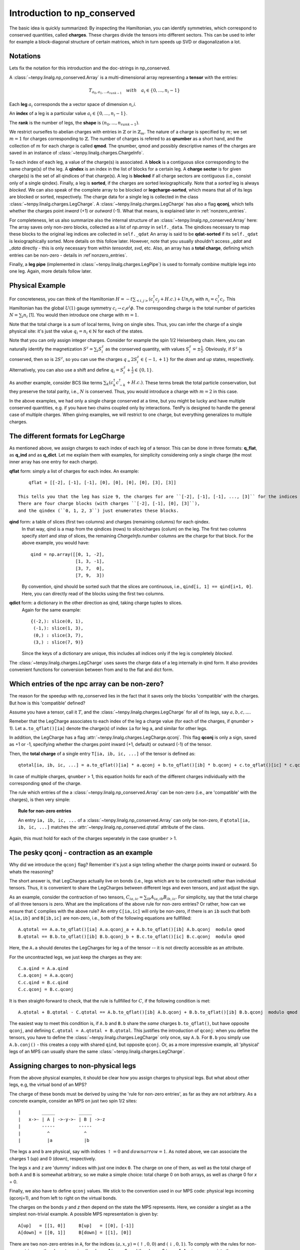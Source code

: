 Introduction to np_conserved
============================

The basic idea is quickly summarized:
By inspecting the Hamiltonian, you can identify symmetries, which correspond to conserved quantities, called **charges**.
These charges divide the tensors into different sectors. This can be used to infer for example a block-diagonal structure
of certain matrices, which in turn speeds up SVD or diagonalization a lot.


Notations
---------
Lets fix the notation for this introduction and the doc-strings in np_conserved.

A :class:`~tenpy.linalg.np_conserved.Array` is a multi-dimensional array representing a **tensor** with the entries:

.. math ::
   T_{a_0, a_1, ... a_{rank-1}} \quad with \quad a_i \in \lbrace 0, ..., n_i-1 \rbrace

Each **leg** :math:`a_i` corresponds the a vector space of dimension `n_i`.

An **index** of a leg is a particular value :math:`a_i \in \lbrace 0, ... ,n_i-1\rbrace`.

The **rank** is the number of legs, the **shape** is :math:`(n_0, ..., n_{rank-1})`.

We restrict ourselfes to abelian charges with entries in :math:`\mathbb{Z}` or in :math:`\mathbb{Z}_m`.
The nature of a charge is specified by :math:`m`; we set :math:`m=1` for charges corresponding to :math:`\mathbb{Z}`.
The number of charges is refered to as **qnumber** as a short hand, and the collection of :math:`m` for each charge is called **qmod**.
The qnumber, qmod and possibly descriptive names of the charges are saved in an instance of :class:`~tenpy.linalg.charges.ChargeInfo`.

To each index of each leg, a value of the charge(s) is associated.
A **block** is a contiguous slice corresponding to the same charge(s) of the leg.
A **qindex** is an index in the list of blocks for a certain leg.
A **charge sector** is for given charge(s) is the set of all qindices of that charge(s).
A leg is **blocked** if all charge sectors are contiguous (i.e., consist only of a single qindex).
Finally, a leg is **sorted**, if the charges are sorted lexiographically.
Note that a `sorted` leg is always `blocked`.
We can also speak of the complete array to be blocked or **legcharge-sorted**,  which means that all of its legs are blocked or sorted, respectively.
The charge data for a single leg is collected in the class :class:`~tenpy.linalg.charges.LegCharge`.
A :class:`~tenpy.linalg.charges.LegCharge` has also a flag **qconj**, which tells whether the charges
point *inward* (+1) or *outward* (-1). What that means, is explained later in :ref:`nonzero_entries`.

For completeness, let us also summarize also the internal structure of an :class:`~tenpy.linalg.np_conserved.Array` here:
The array saves only non-zero blocks, collected as a list of `np.array` in ``self._data``.
The qindices necessary to map these blocks to the original leg indices are collected in ``self._qdat``
An array is said to be **qdat-sorted** if its ``self._qdat`` is lexiographically sorted.
More details on this follow later. However, note that you usually shouldn't access `_qdat` and `_data` directly - this
is only necessary from within `tensordot`, `svd`, etc.
Also, an array has a **total charge**, defining which entries can be non-zero - details in :ref`nonzero_entries`.

Finally, a **leg pipe** (implemented in :class:`~tenpy.linalg.charges.LegPipe`)
is used to formally combine multiple legs into one leg. Again, more details follow later.

Physical Example
----------------
For concreteness, you can think of the Hamiltonian :math:`H = -t \sum_{<i,j>} (c^\dagger_i c_j + H.c.) + U n_i n_j` 
with :math:`n_i = c^\dagger_i c_i`.
This Hamiltonian has the global :math:`U(1)` gauge symmetry :math:`c_i \rightarrow c_i e^i\phi`.
The corresponding charge is the total number of particles :math:`N = \sum_i n_i` [1].
You would then introduce one charge with :math:`m=1`.

Note that the total charge is a sum of local terms, living on single sites.
Thus, you can infer the charge of a single physical site: it's just the value :math:`q_i = n_i \in \mathbb{N}` for each of the states.

Note that you can only assign integer charges. Consider for example the spin 1/2 Heisenberg chain.
Here, you can naturally identify the magnetization :math:`S^z = \sum_i S^z_i` as the conserved quantity, 
with values :math:`S^z_i = \pm \frac{1}{2}`. 
Obviously, if :math:`S^z` is conserved, then so is :math:`2 S^z`, so you can use the charges
:math:`q_ = 2 S^z_i \in \lbrace-1, +1 \rbrace` for the `down` and `up` states, respectively.
Alternatively, you can also use a shift and define :math:`q_i = S^z_i + \frac{1}{2} \in \lbrace 0, 1 \rbrace`.

As another example, consider BCS like terms :math:`\sum_k (c^\dagger_k c^\dagger_{-k} + H.c.)`.
These terms break the total particle conservation,
but they preserve the total parity, i.e., :math:`N % 2` is conserved. Thus, you would introduce a charge with :math:`m = 2` in this case.

In the above examples, we had only a single charge conserved at a time, but you might be lucky and have multiple
conserved quantities, e.g. if you have two chains coupled only by interactions. 
TenPy is designed to handle the general case of multiple charges.
When giving examples, we will restrict to one charge, but everything generalizes to multiple charges.

The different formats for LegCharge
-----------------------------------
As mentioned above, we assign charges to each index of each leg of a tensor.
This can be done in three formats: **q_flat**, as **q_ind** and as **q_dict**.
Let me explain them with examples, for simplicity considereing only a single charge (the most inner array has one entry
for each charge).

**qflat** form: simply a list of charges for each index. An example::

        qflat = [[-2], [-1], [-1], [0], [0], [0], [0], [3], [3]]

    This tells you that the leg has size 9, the charges for are ``[-2], [-1], [-1], ..., [3]`` for the indices ``0, 1, 2, 3,..., 8``.
    There are four charge blocks (with charges ``[-2], [-1], [0], [3]``), 
    and the qindex (``0, 1, 2, 3``) just enumerates these blocks. 

**qind** form: a table of slices (first two columns) and charges (remaining columns) for each qindex.
    In that way, qind is a map from the qindices (rows) to slice/charges (colum) on the leg.
    The first two columns specify `start` and `stop` of slices, the remaining `ChargeInfo.number` columns are the charge for
    that block. For the above example, you would have::

        qind = np.array([[0, 1, -2],
                         [1, 3, -1],
                         [3, 7,  0],
                         [7, 9,  3])

    By convention, qind should be sorted such that the slices are continuous, i.e., ``qind[i, 1] == qind[i+1, 0]``.
    Here, you can directly read of the blocks using the first two columns.

**qdict** form: a dictionary in the other direction as qind, taking charge tuples to slices.
    Again for the same example::

        {(-2,): slice(0, 1),
         (-1,): slice(1, 3),
         (0,) : slice(3, 7),
         (3,) : slice(7, 9)}

    Since the keys of a dictionary are unique, this includes all indices only if the leg is completely `blocked`.


The :class:`~tenpy.linalg.charges.LegCharge` uses saves the charge data of a leg internally in qind form.
It also provides convenient functions for conversion between from and to the flat and dict form.


.. _nonzero_entries

Which entries of the npc array can be non-zero?
-----------------------------------------------
The reason for the speedup with np_conserved lies in the fact
that it saves only the blocks 'compatible' with the charges. 
But how is this 'compatible' defined? 

Assume you have a tensor, call it :math:`T`, and the :class:`~tenpy.linalg.charges.LegCharge` for all of its legs, say :math:`a, b, c, ...`.

Remeber that the LegCharge associates to each index of the leg a charge value (for each of the charges, if `qnumber` > 1).
Let ``a.to_qflat()[ia]`` denote the charge(s) of index ``ia`` for leg ``a``, and similar for other legs.

In addition, the LegCharge has a flag :attr:`~tenpy.linalg.charges.LegCharge.qconj`. This flag **qconj** is only a sign,
saved as +1 or -1, specifying whether the charges point inward (+1, default) or outward (-1) of the tensor.

Then, the **total charge** of a single entry ``T[ia, ib, ic, ...]`` of the tensor is defined as::

   qtotal[ia, ib, ic, ...] = a.to_qflat()[ia] * a.qconj + b.to_qflat()[ib] * b.qconj + c.to_qflat()[ic] * c.qconj + ...  modulo qmod

In case of multiple charges, ``qnumber`` > 1, this equation holds for each of the different charges individually with the
corresponding ``qmod`` of the charge.

The rule which entries of the a :class:`~tenpy.linalg.np_conserved.Array` can be non-zero
(i.e., are 'compatible' with the charges), is then very simple:

.. topic :: Rule for non-zero entries

    An entry ``ia, ib, ic, ...`` of a :class:`~tenpy.linalg.np_conserved.Array` can only be non-zero,
    if ``qtotal[ia, ib, ic, ...]`` matches the :attr:`~tenpy.linalg.np_conserved.qtotal` attribute of the class.

Again, this must hold for each of the charges seperately in the case ``qnumber`` > 1.

The pesky qconj - contraction as an example
-------------------------------------------
Why did we introduce the ``qconj`` flag? Remember it's just a sign telling whether the charge points inward or outward.
So whats the reasoning?

The short answer is, that LegCharges actually live on bonds (i.e., legs which are to be contracted) 
rather than individual tensors. Thus, it is convenient to share the LegCharges between different legs and even tensors, 
and just adjust the sign.

As an example, consider the contraction of two tensors, :math:`C_{ia,ic} = \sum_{ib} A_{ia,ib} B_{ib,ic}`.
For simplicity, say that the total charge of all three tensors is zero.
What are the implications of the above rule for non-zero entries?
Or rather, how can we ensure that ``C`` complies with the above rule?
An entry ``C[ia,ic]`` will only be non-zero, 
if there is an ``ib`` such that both ``A[ia,ib]`` and ``B[ib,ic]`` are non-zero, i.e., both of the following equations are
fullfilled::

   A.qtotal == A.a.to_qflat()[ia] A.a.qconj_a + A.b.to_qflat()[ib] A.b.qconj  modulo qmod
   B.qtotal == B.b.to_qflat()[ib] B.b.qconj_b + B.c.to_qflat()[ic] B.c.qconj  modulo qmod

Here, the ``A.a`` should denotes the LegCharges for leg ``a`` of the tensor -- it is not directly accessible as an
attribute.

For the uncontracted legs, we just keep the charges as they are::

   C.a.qind = A.a.qind
   C.a.qconj = A.a.qconj
   C.c.qind = B.c.qind
   C.c.qconj = B.c.qconj

It is then straight-forward to check, that the rule is fullfilled for :math:`C`, if the following condition is met::

   A.qtotal + B.qtotal - C.qtotal == A.b.to_qflat()[ib] A.b.qconj + B.b.to_qflat()[ib] B.b.qconj  modulo qmod

The easiest way to meet this condition is, if ``A.b`` and ``B.b`` share the *same* charges ``b.to_qflat()``, but have
opposite ``qconj``, and defining ``C.qtotal = A.qtotal + B.qtotal``.
This justifies the introduction of ``qconj``:
when you define the tensors, you have to define the :class:`~tenpy.linalg.charges.LegCharge` only once, say ``A.b``.
For ``B.b`` you simply use ``A.b.conj()`` - this creates a copy with shared ``qind``, but opposite ``qconj``.
Or, as a more impressive example, all 'physical' legs of an MPS can usually share the same
:class:`~tenpy.linalg.charges.LegCharge`.


Assigning charges to non-physical legs
--------------------------------------
From the above physical examples, it should be clear how you assign charges to physical legs.
But what about other legs, e.g, the virtual bond of an MPS? 

The charge of these bonds must be derived by using the 'rule for non-zero entries', as far as they are not arbitrary.
As a concrete example, consider an MPS on just two spin 1/2 sites::

    |        _____         _____
    |   x->- | A | ->-y->- | B | ->-z
    |        -----         -----
    |          ^             ^
    |          |a            |b

The legs ``a`` and ``b`` are physical, say with indices :math:`\uparrow = 0` and :math:`downarrow = 1`.
As noted above, we can associate the charges 1 (up) and 0 (down), respectively.

The legs ``x`` and ``z`` are 'dummy' indices with just one index ``0``.
The charge on one of them, as well as the total charge of both ``A`` and ``B`` is somewhat arbitrary, so we make a simple choice: 
total charge 0 on both arrays, as well as charge 0 for `x` = 0.

Finally, we also have to define ``qconj`` values. We stick to the convention used in our MPS code: physical
legs incoming (qconj=1), and from left to right on the virtual bonds.

The charges on the bonds `y` and `z` then depend on the state the MPS represents.
Here, we consider a singlet as a the simplest non-trivial example.
A possible MPS representation is given by::

    A[up]   = [[1, 0]]     B[up]   = [[0], [-1]]
    A[down] = [[0, 1]]     B[down] = [[1], [0]]

There are two non-zero entries in ``A``, for the indices :math:`(a, x, y) = (\uparrow, 0, 0)` and :math:`(\downarrow, 0, 1)`.
To comply with the rules for non-zero entries, we then have to assign the charge 1 to `y` = 0, and the charge 0 to `y` = 1.
Again, we associate the same charge values of `y` to the ``A`` and ``B``, and just change the ``qconj``.
The non-zero entry :math:`(b, y, z) = (\uparrow, 1, 0)` then implies the charge 0 for `z` = 0.
Note, that the rule for :math:`(b, y, z) = (\downarrow, 0, 0)` is then automatically fullfilled:
this is an implication of the fact that the singlet has a well defined value for :math:`S^z_a + S^z_b`.
For other states without fixed magnetization (e.g., :math:`|\uparrow \upparrow> + |\downarrow \downarrow>`)
we could not use the charge conservation.


See also
--------
- The module :mod:`tenpy.linalg.np_conserved` should contain all the API needed 
  from the point of view of the algorithms.
  It contians the fundamental :class:`~tenpy.linalg.np_conserved.Array` class and functions
  for working with them (creating and manipulating).
- The module :mod:`tenpy.linalg.charges` contains the implementations of the classes 
  :class:`~tenpy.linalg.charges.ChargeInfo` and :class:`~tenpy.linalg.charges.LegCharge`.



References
----------
[1] Schollwöck: DMRG in the age of MPS
